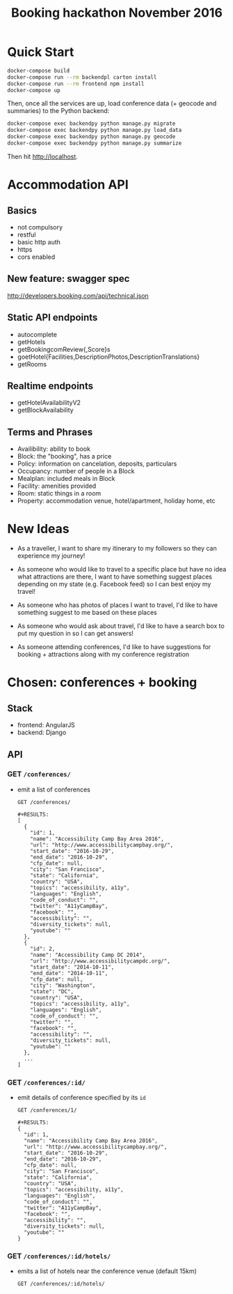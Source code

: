 #+TITLE: Booking hackathon November 2016

* Quick Start

  #+BEGIN_SRC sh
  docker-compose build
  docker-compose run --rm backendpl carton install
  docker-compose run --rm frontend npm install
  docker-compose up
  #+END_SRC

  Then, once all the services are up, load conference data (+ geocode
  and summaries) to the Python backend:

  #+BEGIN_SRC sh
  docker-compose exec backendpy python manage.py migrate
  docker-compose exec backendpy python manage.py load_data
  docker-compose exec backendpy python manage.py geocode
  docker-compose exec backendpy python manage.py summarize
  #+END_SRC

  Then hit http://localhost.

* Accommodation API

** Basics

- not compulsory
- restful
- basic http auth
- https
- cors enabled

** New feature: swagger spec

http://developers.booking.com/api/technical.json

** Static API endpoints

- autocomplete
- getHotels
- getBookingcomReview{,Score}s
- goetHotel{Facilities,DescriptionPhotos,DescriptionTranslations}
- getRooms

** Realtime endpoints

- getHotelAvailabilityV2
- getBlockAvailability

** Terms and Phrases

- Availibility: ability to book
- Block: the "booking", has a price
- Policy: information on cancelation, deposits, particulars
- Occupancy: number of people in a Block
- Mealplan: included meals in Block
- Facility: amenities provided
- Room: static things in a room
- Property: accommodation venue, hotel/apartment, holiday home, etc

* New Ideas

  - As a traveller, I want to share my itinerary to my followers so they
    can experience my journey!

  - As someone who would like to travel to a specific place but have no
    idea what attractions are there, I want to have something suggest
    places depending on my state (e.g. Facebook feed) so I can best
    enjoy my travel!

  - As someone who has photos of places I want to travel, I'd like to
    have something suggest to me based on these places

  - As someone who would ask about travel, I'd like to have a search box
    to put my question in so I can get answers!

  - As someone attending conferences, I'd like to have suggestions for
    booking + attractions along with my conference registration

* Chosen: conferences + booking

** Stack

   - frontend: AngularJS
   - backend: Django

** API
   :PROPERTIES:
   :host:     localhost
   :port:     8000
   :pretty:   json
   :END:

*** GET =/conferences/=

    - emit a list of conferences

      #+BEGIN_SRC http
      GET /conferences/
      #+END_SRC

      #+begin_example
      #+RESULTS:
      [
        {
          "id": 1,
          "name": "Accessibility Camp Bay Area 2016",
          "url": "http://www.accessibilitycampbay.org/",
          "start_date": "2016-10-29",
          "end_date": "2016-10-29",
          "cfp_date": null,
          "city": "San Francisco",
          "state": "California",
          "country": "USA",
          "topics": "accessibility, a11y",
          "languages": "English",
          "code_of_conduct": "",
          "twitter": "A11yCampBay",
          "facebook": "",
          "accessibility": "",
          "diversity_tickets": null,
          "youtube": ""
        },
        {
          "id": 2,
          "name": "Accessibility Camp DC 2014",
          "url": "http://www.accessibilitycampdc.org/",
          "start_date": "2014-10-11",
          "end_date": "2014-10-11",
          "cfp_date": null,
          "city": "Washington",
          "state": "DC",
          "country": "USA",
          "topics": "accessibility, a11y",
          "languages": "English",
          "code_of_conduct": "",
          "twitter": "",
          "facebook": "",
          "accessibility": "",
          "diversity_tickets": null,
          "youtube": ""
        },
        ...
      ]
#+end_example

*** GET =/conferences/:id/=

    - emit details of conference specified by its =id=

      #+BEGIN_SRC http
      GET /conferences/1/
      #+END_SRC

      #+begin_example
      #+RESULTS:
      {
        "id": 1,
        "name": "Accessibility Camp Bay Area 2016",
        "url": "http://www.accessibilitycampbay.org/",
        "start_date": "2016-10-29",
        "end_date": "2016-10-29",
        "cfp_date": null,
        "city": "San Francisco",
        "state": "California",
        "country": "USA",
        "topics": "accessibility, a11y",
        "languages": "English",
        "code_of_conduct": "",
        "twitter": "A11yCampBay",
        "facebook": "",
        "accessibility": "",
        "diversity_tickets": null,
        "youtube": ""
      }
#+end_example

*** GET =/conferences/:id/hotels/=

    - emits a list of hotels near the conference venue (default 15km)

      #+BEGIN_SRC http
      GET /conferences/:id/hotels/
      #+END_SRC
